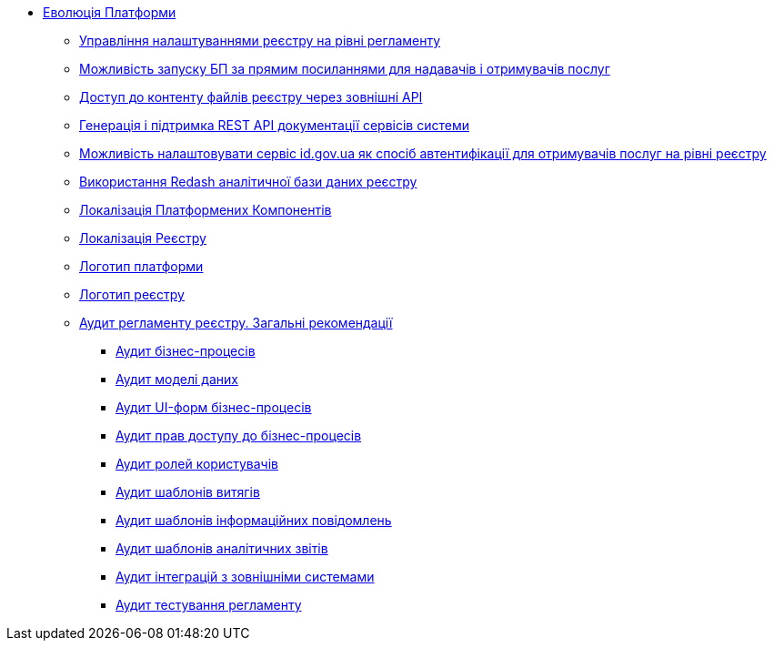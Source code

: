*** xref:arch:architecture-workspace/platform-evolution/overview.adoc[Еволюція Платформи]
**** xref:arch:architecture-workspace/platform-evolution/registry-settings/registry-settings.adoc[Управління налаштуваннями реєстру на рівні регламенту]
**** xref:arch:architecture/registry/operational/portals/platform-evolution/bp-url.adoc[Можливість запуску БП за прямим посиланнями для надавачів і отримувачів послуг]
**** xref:arch:architecture-workspace/platform-evolution/rest-file-transfer/rest-file-transfer.adoc[Доступ до контенту файлів реєстру через зовнішні API]
**** xref:arch:architecture-workspace/platform-evolution/rest-api/rest-api.adoc[Генерація і підтримка REST API документації сервісів системи]
**** xref:arch:architecture-workspace/platform-evolution/citizen-id-gov-ua/citizen-id-gov-ua.adoc[Можливість налаштовувати сервіс id.gov.ua як спосіб автентифікації для отримувачів послуг на рівні реєстру]
**** xref:arch:architecture-workspace/platform-evolution/redas-analytical-postgres.adoc[Використання Redash аналітичної бази даних реєстру]
**** xref:arch:architecture-workspace/platform-evolution/control-plane-localization/control-plane-localization.adoc[Локалізація Платформених Компонентів]
**** xref:arch:architecture-workspace/platform-evolution/admin-portal-localization/admin-portal-localization.adoc[Локалізація Реєстру]
**** xref:arch:architecture-workspace/platform-evolution/platform-logo/platform-logo.adoc[Логотип платформи]
**** xref:arch:architecture-workspace/platform-evolution/registry-logo/registry-logo.adoc[Логотип реєстру]

**** xref:arch:architecture-workspace/platform-evolution/registry-audit-instruction/registry-audit-instruction.adoc[Аудит регламенту реєстру. Загальні рекомендації]
***** xref:arch:architecture-workspace/platform-evolution/registry-audit-instruction/modules/bp-audit.adoc[Аудит бізнес-процесів]
***** xref:arch:architecture-workspace/platform-evolution/registry-audit-instruction/modules/dm-audit.adoc[Аудит моделі даних]
***** xref:arch:architecture-workspace/platform-evolution/registry-audit-instruction/modules/form-audit.adoc[Аудит UI-форм бізнес-процесів]
***** xref:arch:architecture-workspace/platform-evolution/registry-audit-instruction/modules/auth-audit.adoc[Аудит прав доступу до бізнес-процесів]
***** xref:arch:architecture-workspace/platform-evolution/registry-audit-instruction/modules/role-audit.adoc[Аудит ролей користувачів]
***** xref:arch:architecture-workspace/platform-evolution/registry-audit-instruction/modules/excerpt-audit.adoc[Аудит шаблонів витягів]
***** xref:arch:architecture-workspace/platform-evolution/registry-audit-instruction/modules/notification-audit.adoc[Аудит шаблонів інформаційних повідомлень]
***** xref:arch:architecture-workspace/platform-evolution/registry-audit-instruction/modules/report-audit.adoc[Аудит шаблонів аналітичних звітів]
***** xref:arch:architecture-workspace/platform-evolution/registry-audit-instruction/modules/integration-audit.adoc[Аудит інтеграцій з зовнішніми системами]
***** xref:arch:architecture-workspace/platform-evolution/registry-audit-instruction/modules/autotest-audit.adoc[Аудит тестування регламенту]
